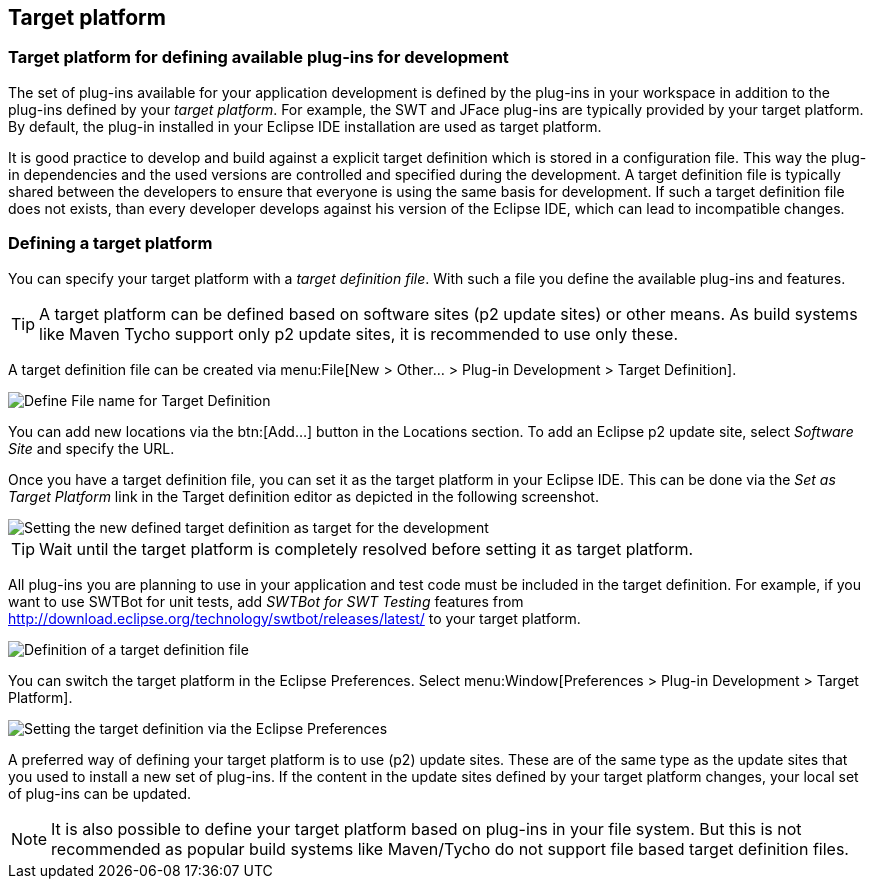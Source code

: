 == Target platform

=== Target platform for defining available plug-ins for development

The set of plug-ins available for your application development is defined by the plug-ins in your workspace in addition to the plug-ins defined by your _target platform_.
For example, the SWT and JFace plug-ins are typically provided by your target platform.
By default, the plug-in installed in your Eclipse IDE installation are used as target platform.


It is good practice to develop and build against a explicit target definition which is stored in a configuration file.
This way the plug-in dependencies and the used versions are controlled and specified during the development. 
A target definition file is typically shared between the developers to ensure that everyone is using the same basis for development.
If such a target definition file does not exists, than every developer develops against his version of the Eclipse IDE, which can lead to incompatible changes.

=== Defining a target platform

You can specify your target platform with a _target definition file_. 
With such a file you define the available plug-ins and features.

TIP: A target platform can be defined based on software sites (p2 update sites) or other means. 
As build systems like Maven Tycho support only p2 update sites, it is recommended to use only these.
	
A target definition file can be created via menu:File[New > Other... > Plug-in Development > Target Definition].
	
image::targetdefinition10.png[Define File name for Target Definition]

You can add new locations via the btn:[Add...] button in the Locations section. 
To add an Eclipse p2 update site, select _Software Site_ and specify the URL.
	
Once you have a target definition file, you can set it as the target platform in your Eclipse IDE.
This can be done via the _Set as Target Platform_ link in the Target definition editor as depicted in the following screenshot.
	
image::targetdefinition20.png[Setting the new defined target definition as target for the development]

TIP: Wait until the target platform is completely resolved before setting it as target platform.
	
All plug-ins you are planning to use in your application and test code must be included in the target definition. 
For example, if you want to  use SWTBot for unit tests, add _SWTBot for SWT Testing_ features from http://download.eclipse.org/technology/swtbot/releases/latest/ to your target platform.
	
image::tutorial_targetdefinition50.png[Definition of a target definition file]

You can switch the target platform in the Eclipse Preferences.
Select menu:Window[Preferences > Plug-in Development > Target Platform].
	
	
image::targetdefinition30.png[Setting the target definition via the Eclipse Preferences]
	
A preferred way of defining your target platform is to use (p2) update sites. 
These are of the same type as the update sites that you used to install a new set of plug-ins. 
If the content in the update sites defined by your target platform changes, your local set of plug-ins can be updated.

[NOTE]
====
It is also possible to define your target platform based on plug-ins in your file system.
But this is not recommended as popular build systems like Maven/Tycho do not support file based target definition files.
====

